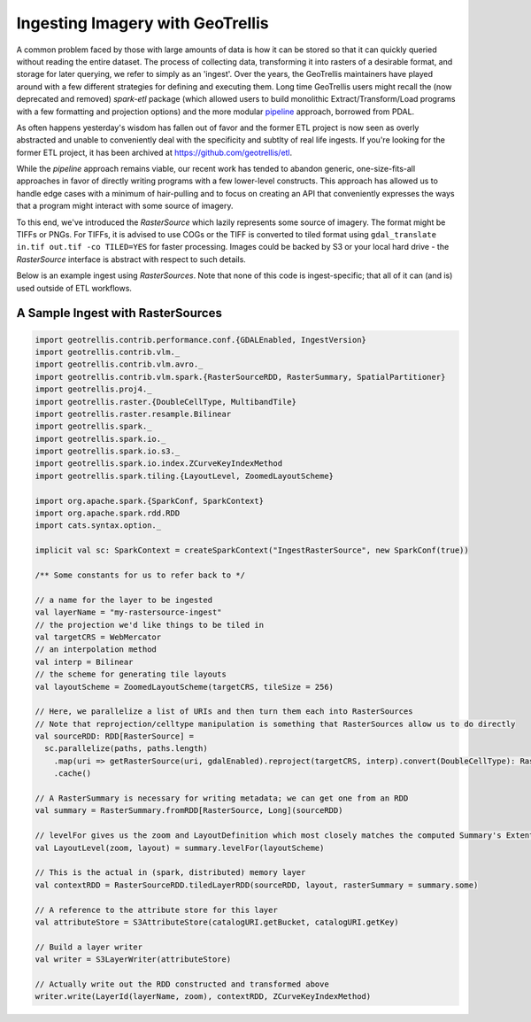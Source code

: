 Ingesting Imagery with GeoTrellis
=================================

A common problem faced by those with large amounts of data is how it
can be stored so that it can quickly queried without reading the entire
dataset. The process of collecting data, transforming it into rasters of
a desirable format, and storage for later querying, we refer to simply as an
'ingest'. Over the years, the GeoTrellis maintainers have played around
with a few different strategies for defining and executing them. Long
time GeoTrellis users might recall the (now deprecated and removed) `spark-etl`
package (which allowed users to build monolithic Extract/Transform/Load programs
with a few formatting and projection options) and the more modular
`pipeline <./pipeline.html>`__ approach, borrowed from PDAL.

As often happens yesterday's wisdom has fallen out of favor
and the former ETL project is now seen as overly abstracted and unable to
conveniently deal with the specificity and subtlty of real life
ingests. If you're looking for the former ETL project, it has been archived
at https://github.com/geotrellis/etl.

While the `pipeline` approach remains viable, our recent work has tended to
abandon generic, one-size-fits-all approaches in favor of directly writing programs
with a few lower-level constructs. This approach has allowed us to handle
edge cases with a minimum of hair-pulling and to focus on creating an API
that conveniently expresses the ways that a program might interact with some
source of imagery.

To this end, we've introduced the `RasterSource` which lazily represents some
source of imagery. The format might be TIFFs or PNGs. For TIFFs, it is advised to use COGs or the TIFF is converted to tiled format using ``gdal_translate in.tif out.tif -co TILED=YES`` for faster processing.  Images could be backed by
S3 or your local hard drive - the `RasterSource` interface is abstract with respect
to such details.

Below is an example ingest using `RasterSources`. Note that none of this code
is ingest-specific; that all of it can (and is) used outside of ETL workflows.


A Sample Ingest with RasterSources
----------------------------------

.. code:: scala

  import geotrellis.contrib.performance.conf.{GDALEnabled, IngestVersion}
  import geotrellis.contrib.vlm._
  import geotrellis.contrib.vlm.avro._
  import geotrellis.contrib.vlm.spark.{RasterSourceRDD, RasterSummary, SpatialPartitioner}
  import geotrellis.proj4._
  import geotrellis.raster.{DoubleCellType, MultibandTile}
  import geotrellis.raster.resample.Bilinear
  import geotrellis.spark._
  import geotrellis.spark.io._
  import geotrellis.spark.io.s3._
  import geotrellis.spark.io.index.ZCurveKeyIndexMethod
  import geotrellis.spark.tiling.{LayoutLevel, ZoomedLayoutScheme}

  import org.apache.spark.{SparkConf, SparkContext}
  import org.apache.spark.rdd.RDD
  import cats.syntax.option._

  implicit val sc: SparkContext = createSparkContext("IngestRasterSource", new SparkConf(true))

  /** Some constants for us to refer back to */

  // a name for the layer to be ingested
  val layerName = "my-rastersource-ingest"
  // the projection we'd like things to be tiled in
  val targetCRS = WebMercator
  // an interpolation method
  val interp = Bilinear
  // the scheme for generating tile layouts
  val layoutScheme = ZoomedLayoutScheme(targetCRS, tileSize = 256)

  // Here, we parallelize a list of URIs and then turn them each into RasterSources
  // Note that reprojection/celltype manipulation is something that RasterSources allow us to do directly
  val sourceRDD: RDD[RasterSource] =
    sc.parallelize(paths, paths.length)
      .map(uri => getRasterSource(uri, gdalEnabled).reproject(targetCRS, interp).convert(DoubleCellType): RasterSource)
      .cache()

  // A RasterSummary is necessary for writing metadata; we can get one from an RDD
  val summary = RasterSummary.fromRDD[RasterSource, Long](sourceRDD)

  // levelFor gives us the zoom and LayoutDefinition which most closely matches the computed Summary's Extent and CellSize
  val LayoutLevel(zoom, layout) = summary.levelFor(layoutScheme)

  // This is the actual in (spark, distributed) memory layer
  val contextRDD = RasterSourceRDD.tiledLayerRDD(sourceRDD, layout, rasterSummary = summary.some)

  // A reference to the attribute store for this layer
  val attributeStore = S3AttributeStore(catalogURI.getBucket, catalogURI.getKey)

  // Build a layer writer
  val writer = S3LayerWriter(attributeStore)

  // Actually write out the RDD constructed and transformed above
  writer.write(LayerId(layerName, zoom), contextRDD, ZCurveKeyIndexMethod)

